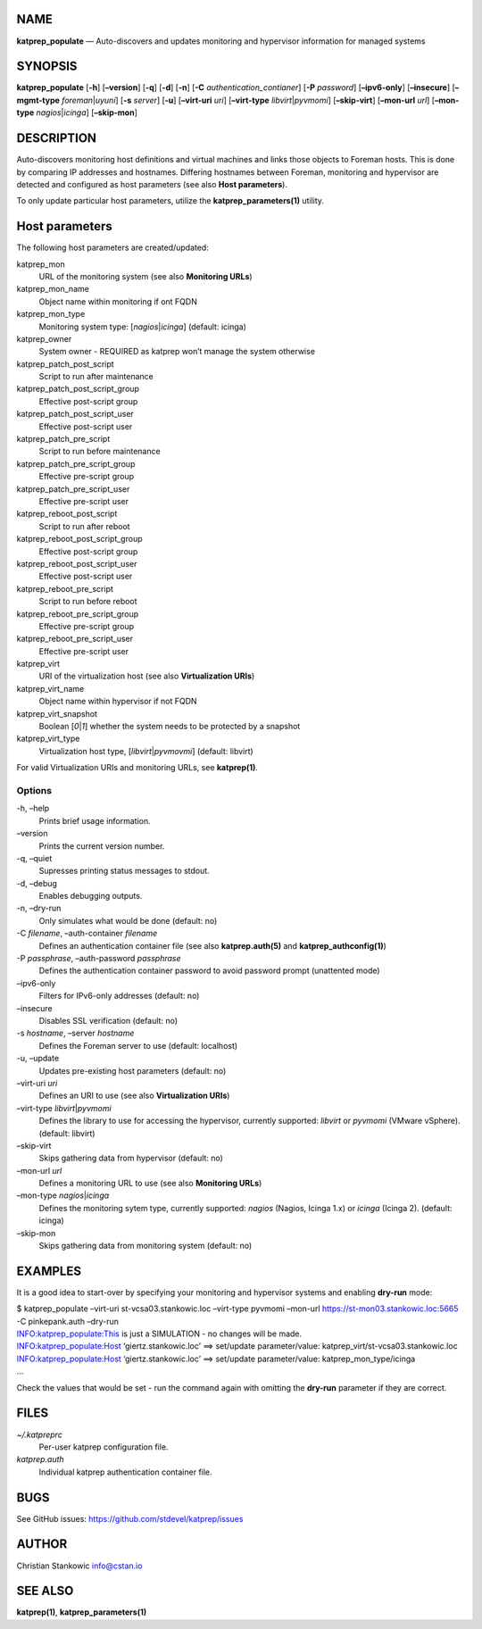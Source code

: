 NAME
====

**katprep_populate** — Auto-discovers and updates monitoring and
hypervisor information for managed systems

SYNOPSIS
========

| **katprep_populate** [**-h**] [**–version**] [**-q**] [**-d**]
  [**-n**] [**-C** *authentication_contianer*] [**-P** *password*]
  [**–ipv6-only**] [**–insecure**] [**–mgmt-type**
  *foreman*\ \|\ *uyuni*] [**-s** *server*] [**-u**] [**–virt-uri**
  *uri*] [**–virt-type** *libvirt*\ \|\ *pyvmomi*] [**–skip-virt**]
  [**–mon-url** *url*] [**–mon-type** *nagios*\ \|\ *icinga*]
  [**–skip-mon**]

DESCRIPTION
===========

Auto-discovers monitoring host definitions and virtual machines and
links those objects to Foreman hosts. This is done by comparing IP
addresses and hostnames. Differing hostnames between Foreman, monitoring
and hypervisor are detected and configured as host parameters (see also
**Host parameters**).

To only update particular host parameters, utilize the
**katprep_parameters(1)** utility.

Host parameters
===============

The following host parameters are created/updated:

katprep_mon
   URL of the monitoring system (see also **Monitoring URLs**)

katprep_mon_name
   Object name within monitoring if ont FQDN

katprep_mon_type
   Monitoring system type: [*nagios*\ \|\ *icinga*] (default: icinga)

katprep_owner
   System owner - REQUIRED as katprep won’t manage the system otherwise

katprep_patch_post_script
   Script to run after maintenance

katprep_patch_post_script_group
   Effective post-script group

katprep_patch_post_script_user
   Effective post-script user

katprep_patch_pre_script
   Script to run before maintenance

katprep_patch_pre_script_group
   Effective pre-script group

katprep_patch_pre_script_user
   Effective pre-script user

katprep_reboot_post_script
   Script to run after reboot

katprep_reboot_post_script_group
   Effective post-script group

katprep_reboot_post_script_user
   Effective post-script user

katprep_reboot_pre_script
   Script to run before reboot

katprep_reboot_pre_script_group
   Effective pre-script group

katprep_reboot_pre_script_user
   Effective pre-script user

katprep_virt
   URI of the virtualization host (see also **Virtualization URIs**)

katprep_virt_name
   Object name within hypervisor if not FQDN

katprep_virt_snapshot
   Boolean [*0*\ \|\ *1*] whether the system needs to be protected by a
   snapshot

katprep_virt_type
   Virtualization host type, [*libvirt*\ \|\ *pyvmovmi*] (default:
   libvirt)

For valid Virtualization URIs and monitoring URLs, see **katprep(1)**.

Options
-------

-h, –help
   Prints brief usage information.

–version
   Prints the current version number.

-q, –quiet
   Supresses printing status messages to stdout.

-d, –debug
   Enables debugging outputs.

-n, –dry-run
   Only simulates what would be done (default: no)

-C *filename*, –auth-container *filename*
   Defines an authentication container file (see also
   **katprep.auth(5)** and **katprep_authconfig(1)**)

-P *passphrase*, –auth-password *passphrase*
   Defines the authentication container password to avoid password
   prompt (unattented mode)

–ipv6-only
   Filters for IPv6-only addresses (default: no)

–insecure
   Disables SSL verification (default: no)

-s *hostname*, –server *hostname*
   Defines the Foreman server to use (default: localhost)

-u, –update
   Updates pre-existing host parameters (default: no)

–virt-uri *uri*
   Defines an URI to use (see also **Virtualization URIs**)

–virt-type *libvirt*\ \|\ *pyvmomi*
   Defines the library to use for accessing the hypervisor, currently
   supported: *libvirt* or *pyvmomi* (VMware vSphere). (default:
   libvirt)

–skip-virt
   Skips gathering data from hypervisor (default: no)

–mon-url *url*
   Defines a monitoring URL to use (see also **Monitoring URLs**)

–mon-type *nagios*\ \|\ *icinga*
   Defines the monitoring sytem type, currently supported: *nagios*
   (Nagios, Icinga 1.x) or *icinga* (Icinga 2). (default: icinga)

–skip-mon
   Skips gathering data from monitoring system (default: no)

EXAMPLES
========

It is a good idea to start-over by specifying your monitoring and
hypervisor systems and enabling **dry-run** mode:

| $ katprep_populate –virt-uri st-vcsa03.stankowic.loc –virt-type
  pyvmomi –mon-url https://st-mon03.stankowic.loc:5665 -C pinkepank.auth
  –dry-run
| INFO:katprep_populate:This is just a SIMULATION - no changes will be
  made.
| INFO:katprep_populate:Host ‘giertz.stankowic.loc’ ==> set/update
  parameter/value: katprep_virt/st-vcsa03.stankowic.loc
| INFO:katprep_populate:Host ‘giertz.stankowic.loc’ ==> set/update
  parameter/value: katprep_mon_type/icinga
| …

Check the values that would be set - run the command again with omitting
the **dry-run** parameter if they are correct.

FILES
=====

*~/.katpreprc*
   Per-user katprep configuration file.

*katprep.auth*
   Individual katprep authentication container file.

BUGS
====

See GitHub issues: https://github.com/stdevel/katprep/issues

AUTHOR
======

Christian Stankowic info@cstan.io

SEE ALSO
========

**katprep(1)**, **katprep_parameters(1)**
